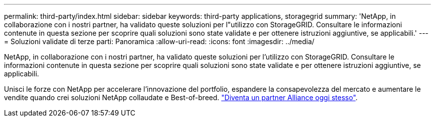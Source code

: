 ---
permalink: third-party/index.html 
sidebar: sidebar 
keywords: third-party applications, storagegrid 
summary: 'NetApp, in collaborazione con i nostri partner, ha validato queste soluzioni per l"utilizzo con StorageGRID. Consultare le informazioni contenute in questa sezione per scoprire quali soluzioni sono state validate e per ottenere istruzioni aggiuntive, se applicabili.' 
---
= Soluzioni validate di terze parti: Panoramica
:allow-uri-read: 
:icons: font
:imagesdir: ../media/


NetApp, in collaborazione con i nostri partner, ha validato queste soluzioni per l'utilizzo con StorageGRID. Consultare le informazioni contenute in questa sezione per scoprire quali soluzioni sono state validate e per ottenere istruzioni aggiuntive, se applicabili.

Unisci le forze con NetApp per accelerare l'innovazione del portfolio, espandere la consapevolezza del mercato e aumentare le vendite quando crei soluzioni NetApp collaudate e Best-of-breed. https://www.netapp.com/partners/#become["Diventa un partner Alliance oggi stesso"^].
